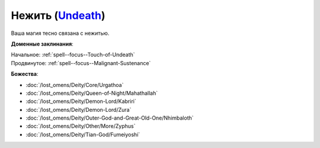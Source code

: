 .. title:: Домен нежити (Undeath Domain)

.. rst-class:: domain
.. _Domain--Undeath:

Нежить (`Undeath <https://2e.aonprd.com/Domains.aspx?ID=34>`_)
=============================================================================================================

Ваша магия тесно связана с нежитью.

**Доменные заклинания**:

| Начальное: :ref:`spell--focus--Touch-of-Undeath`
| Продвинутое: :ref:`spell--focus--Malignant-Sustenance`


**Божества**:

* :doc:`/lost_omens/Deity/Core/Urgathoa`
* :doc:`/lost_omens/Deity/Queen-of-Night/Mahathallah`
* :doc:`/lost_omens/Deity/Demon-Lord/Kabriri`
* :doc:`/lost_omens/Deity/Demon-Lord/Zura`
* :doc:`/lost_omens/Deity/Outer-God-and-Great-Old-One/Nhimbaloth`
* :doc:`/lost_omens/Deity/Other/More/Zyphus`
* :doc:`/lost_omens/Deity/Tian-God/Fumeiyoshi`
